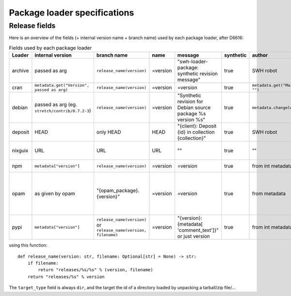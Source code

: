 .. _package-loader-specifications:

Package loader specifications
=============================

Release fields
--------------

Here is an overview of the fields (+ internal version name + branch name) used by each package loader, after D6616:

.. list-table:: Fields used by each package loader
   :header-rows: 1

   * - Loader
     - internal version
     - branch name
     - name
     - message
     - synthetic
     - author
     - date
     - Notes
   * - archive
     - passed as arg
     - ``release_name(​version)``
     - =version
     - "swh-loader-package:
       synthetic revision message"
     - true
     - SWH robot
     - passed as arg
     -
   * - cran
     - ``metadata.get(​"Version", passed as arg)``
     - ``release_name(​version)``
     - =version
     - =version
     - true
     - ``metadata.get(​"Maintainer", "")``
     - ``metadata.get(​"Date")``
     - metadata is intrinsic
   * - debian
     - passed as arg (eg. ``stretch/contrib/0.7.2-3``)
     - ``release_name(​version)``
     - =version
     - "Synthetic revision for Debian source package %s version %s"
     - true
     - ``metadata​.changelog​.person``
     - ``metadata​.changelog​.date``
     - metadata is intrinsic. Old revisions have ``dsc`` as type
   * - deposit
     - HEAD
     - only HEAD
     - HEAD
     - "{client}: Deposit {id} in collection {collection}"
     - true
     - SWH robot
     - ``<codemeta: dateCreated>`` from SWORD XML
     - revisions had parents
   * - nixguix
     - URL
     - URL
     - URL
     - ""
     - true
     - ""
     - None
     - it's the URL of the artifact referenced by the derivation
   * - npm
     - ``metadata​["version"]``
     - ``release_name(​version)``
     - =version
     - =version
     - true
     - from int metadata or ""
     - from ext metadata or None
     -
   * - opam
     - as given by opam
     - "{opam_package}​.{version}"
     - =version
     - =version
     - true
     - from metadata
     - None
     - "{self.opam_package}​.{version}" matches the version names used by opam's backend. metadata is extrinsic
   * - pypi
     - ``metadata​["version"]``
     - ``release_name(​version)`` or ``release_name(​version, filename)``
     - =version
     - "{version}: {metadata[​'comment_text']}" or just version
     - true
     - from int metadata or ""
     - from ext metadata or None
     - metadata is intrinsic

using this function::

    def release_name(version: str, filename: Optional[str] = None) -> str:
        if filename:
            return "releases/%s/%s" % (version, filename)
        return "releases/%s" % version


The ``target_type`` field is always ``dir``, and the target the id of a directory
loaded by unpacking a tarball/zip file/...
